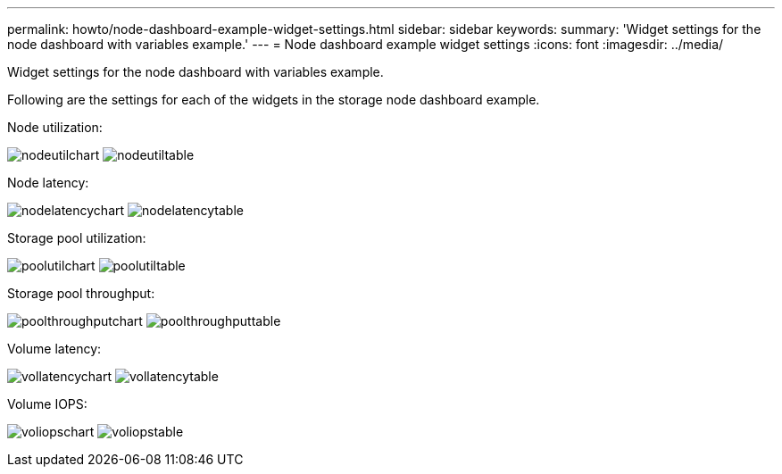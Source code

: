 ---
permalink: howto/node-dashboard-example-widget-settings.html
sidebar: sidebar
keywords: 
summary: 'Widget settings for the node dashboard with variables example.'
---
= Node dashboard example widget settings
:icons: font
:imagesdir: ../media/

[.lead]
Widget settings for the node dashboard with variables example.

Following are the settings for each of the widgets in the storage node dashboard example.

Node utilization:

image:../media/nodeutilchart.gif[] image:../media/nodeutiltable.gif[]

Node latency:

image:../media/nodelatencychart.gif[] image:../media/nodelatencytable.gif[]

Storage pool utilization:

image:../media/poolutilchart.gif[] image:../media/poolutiltable.gif[]

Storage pool throughput:

image:../media/poolthroughputchart.gif[] image:../media/poolthroughputtable.gif[]

Volume latency:

image:../media/vollatencychart.gif[] image:../media/vollatencytable.gif[]

Volume IOPS:

image:../media/voliopschart.gif[] image:../media/voliopstable.gif[]
